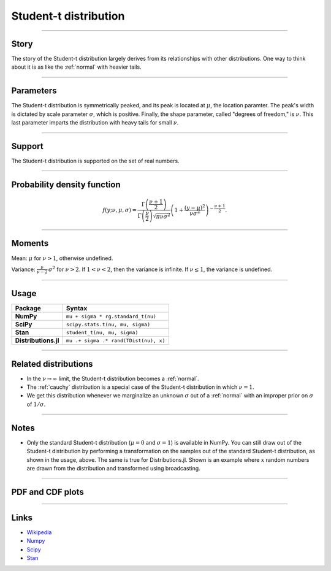 .. _student_t:

Student-t distribution
=========================


----


Story
-----

The story of the Student-t distribution largely derives from its relationships with other distributions. One way to think about it is as like the :ref:`normal` with heavier tails.


----

Parameters
----------

The Student-t distribution is symmetrically peaked, and its peak is located at :math:`\mu`, the location paramter. The peak's width is dictated by scale parameter :math:`\sigma`, which is positive. Finally, the shape parameter, called "degrees of freedom," is :math:`\nu`. This last parameter imparts the distribution with heavy tails for small :math:`\nu`.

----


Support
-------

The Student-t distribution is supported on the set of real numbers.



----


Probability density function
----------------------------

.. math::

	\begin{align}
	f(y;\nu, \mu, \sigma) = \frac{\Gamma\left(\frac{\nu+1}{2}\right)}{\Gamma\left(\frac{\nu}{2}\right)\sqrt{\pi \nu \sigma^2}}\left(1 + \frac{(y-\mu)^2}{\nu \sigma^2}\right)^{-\frac{\nu + 1}{2}}.
	\end{align}


----

Moments
-------

Mean: :math:`\mu` for :math:`\nu > 1`, otherwise undefined.

Variance: :math:`\displaystyle{\frac{\nu}{\nu - 2}}\,\sigma^2` for :math:`\nu > 2`. If :math:`1 < \nu < 2`, then the variance is infinite. If :math:`\nu \le 1`, the variance is undefined.


----


Usage
-----

+----------------------+--------------------------------------------+
| Package              | Syntax                                     |
+======================+============================================+
| **NumPy**            | ``mu + sigma * rg.standard_t(nu)``         |
+----------------------+--------------------------------------------+
| **SciPy**            | ``scipy.stats.t(nu, mu, sigma)``           |
+----------------------+--------------------------------------------+
| **Stan**             | ``student_t(nu, mu, sigma)``               |
+----------------------+--------------------------------------------+
| **Distributions.jl** | ``mu .+ sigma .* rand(TDist(nu), x)``      |
+----------------------+--------------------------------------------+

----


Related distributions
---------------------

- In the :math:`\nu \to \infty` limit, the Student-t distribution becomes a :ref:`normal`.
- The :ref:`cauchy` distribution is a special case of the Student-t distribution in which :math:`\nu = 1`.
- We get this distribution whenever we marginalize an unknown :math:`\sigma` out of a :ref:`normal` with an improper prior on :math:`\sigma` of :math:`1/\sigma`.


----


Notes
-----

- Only the standard Student-t distribution (:math:`\mu = 0` and :math:`\sigma = 1`) is available in NumPy. You can still draw out of the Student-t distribution by performing a transformation on the samples out of the standard Student-t distribution, as shown in the usage, above. The same is true for Distributions.jl. Shown is an example where :math:`x` random numbers are drawn from the distribution and transformed using broadcasting.

----


PDF and CDF plots
-----------------

.. bokeh-plot::
    :source-position: none

    import bokeh.io
    import distribution_explorer

    bokeh.io.show(distribution_explorer.explore('student_t', background_fill_alpha=0, border_fill_alpha=0))

----

Links
-----

- `Wikipedia <https://en.wikipedia.org/wiki/Student%27s_t-distribution>`_
- `Numpy <https://docs.scipy.org/doc/numpy/reference/random/generated/numpy.random.Generator.standard_t.html>`_
- `Scipy <https://docs.scipy.org/doc/scipy/reference/generated/scipy.stats.t.html>`_
- `Stan <https://mc-stan.org/docs/2_21/functions-reference/student-t-distribution.html>`_
